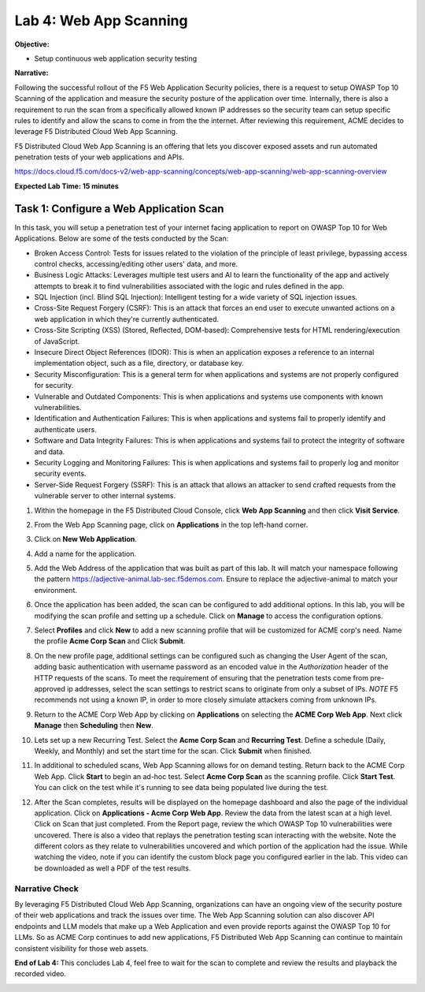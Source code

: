 Lab 4: Web App Scanning
=======================

**Objective:**

* Setup continuous web application security testing
  
**Narrative:** 

Following the successful rollout of the F5 Web Application Security policies,
there is a request to setup OWASP Top 10 Scanning of the application and measure
the security posture of the application over time.  Internally, there is also a requirement
to run the scan from a specifically allowed known IP addresses so the security team can setup specific rules
to identify and allow the scans to come in from the the internet.  
After reviewing this requirement, ACME decides to leverage F5 Distributed Cloud Web App Scanning.

F5 Distributed Cloud Web App Scanning is an offering that lets you discover exposed assets 
and run automated penetration tests of your web applications and APIs. 

https://docs.cloud.f5.com/docs-v2/web-app-scanning/concepts/web-app-scanning/web-app-scanning-overview

**Expected Lab Time: 15 minutes**

Task 1: Configure a Web Application Scan
~~~~~~~~~~~~~~~~~~~~~~~~~~~~~~~~~~~~~~~~

In this task, you will setup a penetration test of your internet facing application
to report on OWASP Top 10 for Web Applications.  Below are some of the tests conducted by the Scan:

* Broken Access Control: Tests for issues related to the violation of the principle of least privilege, 
  bypassing access control checks, accessing/editing other users' data, and more.

* Business Logic Attacks: Leverages multiple test users and AI to learn the functionality of the app and 
  actively attempts to break it to find vulnerabilities associated with the logic and rules defined in the app.

* SQL Injection (incl. Blind SQL Injection): Intelligent testing for a wide variety of SQL injection issues.
  
* Cross-Site Request Forgery (CSRF): This is an attack that forces an end user to execute unwanted actions 
  on a web application in which they're currently authenticated.

* Cross-Site Scripting (XSS) (Stored, Reflected, DOM-based): Comprehensive tests for HTML rendering/execution 
  of JavaScript.

* Insecure Direct Object References (IDOR): This is when an application exposes a reference to an internal 
  implementation object, such as a file, directory, or database key.

* Security Misconfiguration: This is a general term for when applications and systems are not properly 
  configured for security.

* Vulnerable and Outdated Components: This is when applications and systems use components with known 
  vulnerabilities.

* Identification and Authentication Failures: This is when applications and systems fail to properly 
  identify and authenticate users.

* Software and Data Integrity Failures: This is when applications and systems fail to protect the 
  integrity of software and data.

* Security Logging and Monitoring Failures: This is when applications and systems fail to properly log 
  and monitor security events.

* Server-Side Request Forgery (SSRF): This is an attack that allows an attacker to send crafted requests 
  from the vulnerable server to other internal systems.


#. Within the homepage in the F5 Distributed Cloud Console, click
   **Web App Scanning** and then click **Visit Service**. 

   |lab001|

   |lab002|

#. From the Web App Scanning page, click on **Applications** in the top left-hand corner.

#. Click on **New Web Application**.  

   |lab003|

   |lab004|

#. Add a name for the application.  

#. Add the Web Address of the application that was built as part of this lab.  It will match your namespace 
   following the pattern https://adjective-animal.lab-sec.f5demos.com.  Ensure to replace the adjective-animal
   to match your environment. 

   |lab005|

#. Once the application has been added, the scan can be configured to add additional options.  In this lab, you
   will be modifying the scan profile and setting up a schedule. Click on **Manage** to access the configuration 
   options.
   
   |lab006|

#. Select **Profiles** and click **New** to add a new scanning profile that will be customized for ACME corp's need.
   Name the profile **Acme Corp Scan** and Click **Submit**. 

   |lab007|

   |lab008|

#. On the new profile page, additional settings can be configured such as changing the User Agent of the scan, adding 
   basic authentication with username password as an encoded value in the *Authorization* header of the HTTP requests of 
   the scans.  To meet the requirement of ensuring that the penetration tests come from pre-approved ip addresses, select
   the scan settings to restrict scans to originate from only a subset of IPs.  *NOTE* F5 recommends not using a known IP, 
   in order to more closely simulate attackers coming from unknown IPs.

   |lab009|
   
#. Return to the ACME Corp Web App by clicking on **Applications** on selecting the **ACME Corp Web App**.  Next click
   **Manage** then **Scheduling** then **New**.   

   |lab010|

   |lab011|

   |lab012|

   |lab013|

#. Lets set up a new Recurring Test. Select the **Acme Corp Scan** and **Recurring Test**.  Define a schedule (Daily, 
   Weekly, and Monthly) and set the start time for the scan.  Click **Submit** when finished.

   |lab014|

   |lab015|

#. In additional to scheduled scans, Web App Scanning allows for on demand testing. Return back to the ACME Corp Web App.
   Click **Start** to begin an ad-hoc test.  Select **Acme Corp Scan** as the scanning profile. Click **Start Test**.  
   You can click on the test while it's running to see data being populated live during the test.  

   |lab016|

   |lab017|

   |lab018|

   |lab019|

#. After the Scan completes, results will be displayed on the homepage dashboard and also the page of the individual 
   application.  Click on **Applications - Acme Corp Web App**.  Review the data from the latest scan at a high level.
   Click on Scan that just completed.  From the Report page, review the which OWASP Top 10 vulnerabilities were uncovered.
   There is also a video that replays the penetration testing scan interacting with the website.  Note the different colors
   as they relate to vulnerabilities uncovered and which portion of the application had the issue.  While watching the video,
   note if you can identify the custom block page you configured earlier in the lab.  This video can be downloaded as well a PDF of the test results.  

   |lab020|

   |lab021|
   
   |lab022|




Narrative Check
---------------

By leveraging F5 Distributed Cloud Web App Scanning, organizations can have an ongoing view of the security posture of
their web applications and track the issues over time. The Web App Scanning solution can also discover API endpoints and 
LLM models that make up a Web Application and even provide reports against the OWASP Top 10 for LLMs.  So as ACME Corp 
continues to add new applications, F5 Distributed Web App Scanning can continue to maintain consistent visibility for 
those web assets. 

**End of Lab 4:**  This concludes Lab 4, feel free to wait for the scan to complete and review the
results and playback the recorded video.

|labend|

.. |lab001| image:: _static/lab4-001.png
   :width: 800px
.. |lab002| image:: _static/lab4-002.png
   :width: 800px
.. |lab003| image:: _static/lab4-003.png
   :width: 800px
.. |lab004| image:: _static/lab4-004.png
   :width: 800px
.. |lab005| image:: _static/lab4-005.png
   :width: 800px
.. |lab006| image:: _static/lab4-006.png
   :width: 800px
.. |lab007| image:: _static/lab4-007.png
   :width: 800px
.. |lab008| image:: _static/lab4-008.png
   :width: 800px
.. |lab009| image:: _static/lab4-009.png
   :width: 800px
.. |lab010| image:: _static/lab4-010.png
   :width: 800px
.. |lab011| image:: _static/lab4-011.png
   :width: 800px
.. |lab012| image:: _static/lab4-012.png
   :width: 800px
.. |lab013| image:: _static/lab4-013.png
   :width: 800px
.. |lab014| image:: _static/lab4-014.png
   :width: 800px
.. |lab015| image:: _static/lab4-015.png
   :width: 800px
.. |lab016| image:: _static/lab4-016.png
   :width: 800px
.. |lab017| image:: _static/lab4-017.png
   :width: 800px
.. |lab018| image:: _static/lab4-018.png
   :width: 800px
.. |lab019| image:: _static/lab4-019.png
   :width: 800px
.. |lab020| image:: _static/lab4-020.png
   :width: 800px
.. |lab021| image:: _static/lab4-021.png
   :width: 800px
.. |lab022| image:: _static/lab4-022.png
   :width: 800px
.. |labend| image:: _static/labend.png
   :width: 800px
